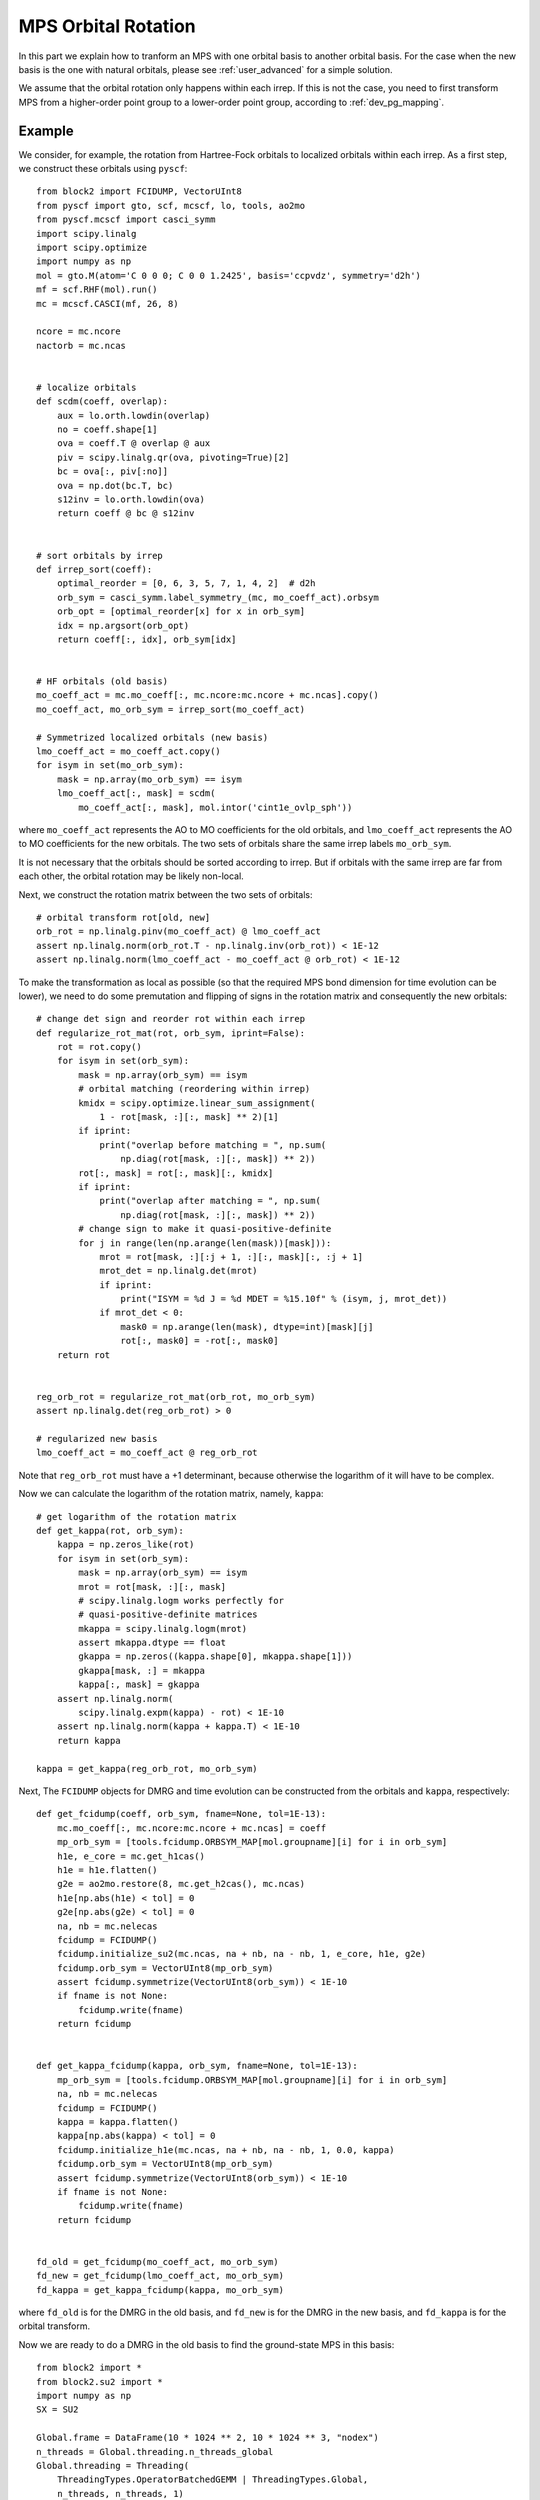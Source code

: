 
MPS Orbital Rotation
====================

In this part we explain how to tranform an MPS with one orbital basis to another orbital basis.
For the case when the new basis is the one with natural orbitals, please see :ref:`user_advanced` for a simple solution.

We assume that the orbital rotation only happens within each irrep. If this is not the case, you need to
first transform MPS from a higher-order point group to a lower-order point group, according to :ref:`dev_pg_mapping`.

Example
-------

.. highlight:: python3

We consider, for example, the rotation from Hartree-Fock orbitals to localized orbitals within each irrep.
As a first step, we construct these orbitals using ``pyscf``: ::

    from block2 import FCIDUMP, VectorUInt8
    from pyscf import gto, scf, mcscf, lo, tools, ao2mo
    from pyscf.mcscf import casci_symm
    import scipy.linalg
    import scipy.optimize
    import numpy as np
    mol = gto.M(atom='C 0 0 0; C 0 0 1.2425', basis='ccpvdz', symmetry='d2h')
    mf = scf.RHF(mol).run()
    mc = mcscf.CASCI(mf, 26, 8)

    ncore = mc.ncore
    nactorb = mc.ncas


    # localize orbitals
    def scdm(coeff, overlap):
        aux = lo.orth.lowdin(overlap)
        no = coeff.shape[1]
        ova = coeff.T @ overlap @ aux
        piv = scipy.linalg.qr(ova, pivoting=True)[2]
        bc = ova[:, piv[:no]]
        ova = np.dot(bc.T, bc)
        s12inv = lo.orth.lowdin(ova)
        return coeff @ bc @ s12inv


    # sort orbitals by irrep
    def irrep_sort(coeff):
        optimal_reorder = [0, 6, 3, 5, 7, 1, 4, 2]  # d2h
        orb_sym = casci_symm.label_symmetry_(mc, mo_coeff_act).orbsym
        orb_opt = [optimal_reorder[x] for x in orb_sym]
        idx = np.argsort(orb_opt)
        return coeff[:, idx], orb_sym[idx]


    # HF orbitals (old basis)
    mo_coeff_act = mc.mo_coeff[:, mc.ncore:mc.ncore + mc.ncas].copy()
    mo_coeff_act, mo_orb_sym = irrep_sort(mo_coeff_act)

    # Symmetrized localized orbitals (new basis)
    lmo_coeff_act = mo_coeff_act.copy()
    for isym in set(mo_orb_sym):
        mask = np.array(mo_orb_sym) == isym
        lmo_coeff_act[:, mask] = scdm(
            mo_coeff_act[:, mask], mol.intor('cint1e_ovlp_sph'))

where ``mo_coeff_act`` represents the AO to MO coefficients for the old orbitals,
and ``lmo_coeff_act`` represents the AO to MO coefficients for the new orbitals.
The two sets of orbitals share the same irrep labels ``mo_orb_sym``.

It is not necessary that the orbitals should be sorted according to irrep.
But if orbitals with the same irrep are far from each other, the orbital rotation may be
likely non-local.

Next, we construct the rotation matrix between the two sets of orbitals: ::

    # orbital transform rot[old, new]
    orb_rot = np.linalg.pinv(mo_coeff_act) @ lmo_coeff_act
    assert np.linalg.norm(orb_rot.T - np.linalg.inv(orb_rot)) < 1E-12
    assert np.linalg.norm(lmo_coeff_act - mo_coeff_act @ orb_rot) < 1E-12

To make the transformation as local as possible (so that the required MPS bond dimension
for time evolution can be lower), we need to do some premutation and flipping of signs
in the rotation matrix and consequently the new orbitals: ::

    # change det sign and reorder rot within each irrep
    def regularize_rot_mat(rot, orb_sym, iprint=False):
        rot = rot.copy()
        for isym in set(orb_sym):
            mask = np.array(orb_sym) == isym
            # orbital matching (reordering within irrep)
            kmidx = scipy.optimize.linear_sum_assignment(
                1 - rot[mask, :][:, mask] ** 2)[1]
            if iprint:
                print("overlap before matching = ", np.sum(
                    np.diag(rot[mask, :][:, mask]) ** 2))
            rot[:, mask] = rot[:, mask][:, kmidx]
            if iprint:
                print("overlap after matching = ", np.sum(
                    np.diag(rot[mask, :][:, mask]) ** 2))
            # change sign to make it quasi-positive-definite
            for j in range(len(np.arange(len(mask))[mask])):
                mrot = rot[mask, :][:j + 1, :][:, mask][:, :j + 1]
                mrot_det = np.linalg.det(mrot)
                if iprint:
                    print("ISYM = %d J = %d MDET = %15.10f" % (isym, j, mrot_det))
                if mrot_det < 0:
                    mask0 = np.arange(len(mask), dtype=int)[mask][j]
                    rot[:, mask0] = -rot[:, mask0]
        return rot


    reg_orb_rot = regularize_rot_mat(orb_rot, mo_orb_sym)
    assert np.linalg.det(reg_orb_rot) > 0

    # regularized new basis
    lmo_coeff_act = mo_coeff_act @ reg_orb_rot

Note that ``reg_orb_rot`` must have a +1 determinant, because otherwise
the logarithm of it will have to be complex.

Now we can calculate the logarithm of the rotation matrix, namely, ``kappa``: ::

    # get logarithm of the rotation matrix
    def get_kappa(rot, orb_sym):
        kappa = np.zeros_like(rot)
        for isym in set(orb_sym):
            mask = np.array(orb_sym) == isym
            mrot = rot[mask, :][:, mask]
            # scipy.linalg.logm works perfectly for
            # quasi-positive-definite matrices
            mkappa = scipy.linalg.logm(mrot)
            assert mkappa.dtype == float
            gkappa = np.zeros((kappa.shape[0], mkappa.shape[1]))
            gkappa[mask, :] = mkappa
            kappa[:, mask] = gkappa
        assert np.linalg.norm(
            scipy.linalg.expm(kappa) - rot) < 1E-10
        assert np.linalg.norm(kappa + kappa.T) < 1E-10
        return kappa

    kappa = get_kappa(reg_orb_rot, mo_orb_sym)

Next, The ``FCIDUMP`` objects for DMRG and time evolution can be constructed
from the orbitals and ``kappa``, respectively: ::

    def get_fcidump(coeff, orb_sym, fname=None, tol=1E-13):
        mc.mo_coeff[:, mc.ncore:mc.ncore + mc.ncas] = coeff
        mp_orb_sym = [tools.fcidump.ORBSYM_MAP[mol.groupname][i] for i in orb_sym]
        h1e, e_core = mc.get_h1cas()
        h1e = h1e.flatten()
        g2e = ao2mo.restore(8, mc.get_h2cas(), mc.ncas)
        h1e[np.abs(h1e) < tol] = 0
        g2e[np.abs(g2e) < tol] = 0
        na, nb = mc.nelecas
        fcidump = FCIDUMP()
        fcidump.initialize_su2(mc.ncas, na + nb, na - nb, 1, e_core, h1e, g2e)
        fcidump.orb_sym = VectorUInt8(mp_orb_sym)
        assert fcidump.symmetrize(VectorUInt8(orb_sym)) < 1E-10
        if fname is not None:
            fcidump.write(fname)
        return fcidump


    def get_kappa_fcidump(kappa, orb_sym, fname=None, tol=1E-13):
        mp_orb_sym = [tools.fcidump.ORBSYM_MAP[mol.groupname][i] for i in orb_sym]
        na, nb = mc.nelecas
        fcidump = FCIDUMP()
        kappa = kappa.flatten()
        kappa[np.abs(kappa) < tol] = 0
        fcidump.initialize_h1e(mc.ncas, na + nb, na - nb, 1, 0.0, kappa)
        fcidump.orb_sym = VectorUInt8(mp_orb_sym)
        assert fcidump.symmetrize(VectorUInt8(orb_sym)) < 1E-10
        if fname is not None:
            fcidump.write(fname)
        return fcidump


    fd_old = get_fcidump(mo_coeff_act, mo_orb_sym)
    fd_new = get_fcidump(lmo_coeff_act, mo_orb_sym)
    fd_kappa = get_kappa_fcidump(kappa, mo_orb_sym)

where ``fd_old`` is for the DMRG in the old basis, and ``fd_new`` is for the DMRG
in the new basis, and ``fd_kappa`` is for the orbital transform.

Now we are ready to do a DMRG in the old basis to find the ground-state MPS in this basis: ::

    from block2 import *
    from block2.su2 import *
    import numpy as np
    SX = SU2

    Global.frame = DataFrame(10 * 1024 ** 2, 10 * 1024 ** 3, "nodex")
    n_threads = Global.threading.n_threads_global
    Global.threading = Threading(
        ThreadingTypes.OperatorBatchedGEMM | ThreadingTypes.Global,
        n_threads, n_threads, 1)
    Global.threading.seq_type = SeqTypes.Tasked
    Global.frame.fp_codec = DoubleFPCodec(1E-16, 1024)
    Global.frame.minimal_disk_usage = True
    Global.frame.use_main_stack = False
    print(Global.frame)
    print(Global.threading)



    # Hamiltonian in old basis
    fcidump = fd_old
    pg = "d2h"
    swap_pg = getattr(PointGroup, "swap_" + pg)
    vacuum = SX(0)
    target = SX(fcidump.n_elec, fcidump.twos, swap_pg(fcidump.isym))
    n_sites = fcidump.n_sites
    orb_sym = VectorUInt8(map(swap_pg, fcidump.orb_sym))
    hamil = HamiltonianQC(vacuum, n_sites, orb_sym, fcidump)
    print("D2H ORB SYM = ", hamil.orb_sym)

    # MPS
    mps_info = MPSInfo(n_sites, vacuum, target, hamil.basis)
    mps_info.tag = 'KET'
    mps_info.set_bond_dimension(250)
    mps_info.save_data('./mps_info.bin')
    mps = MPS(n_sites, 0, 2)
    mps.initialize(mps_info)
    mps.random_canonicalize()
    mps.save_mutable()
    mps_info.save_mutable()

    # MPO
    mpo = MPOQC(hamil, QCTypes.Conventional)
    mpo = SimplifiedMPO(mpo, RuleQC(), True, True, OpNamesSet((OpNames.R, OpNames.RD)))

    # DMRG
    me = MovingEnvironment(mpo, mps, mps, "DMRG")
    me.delayed_contraction = OpNamesSet.normal_ops()
    me.cached_contraction = True
    me.init_environments(True)
    dmrg = DMRG(me, VectorUBond([250, 500]), VectorDouble([1E-5] * 5 + [1E-6] * 5 + [0]))
    dmrg.noise_type = NoiseTypes.ReducedPerturbativeCollected
    dmrg.davidson_conv_thrds = VectorDouble([1E-6] * 5 + [1E-7] * 5)
    ener = dmrg.solve(20, mps.center == 0, 1E-8)
    print('DMRG Energy = %20.15f' % ener)

The following script can be used to transform the ground-state MPS to the new basis: ::

    # Hamiltonain for orbital transform
    hamil_kappa = HamiltonianQC(vacuum, n_sites, orb_sym, fd_kappa)

    # MPO (anti-Hermitian)
    mpo_kappa = MPOQC(hamil_kappa, QCTypes.Conventional)
    mpo_kappa = SimplifiedMPO(mpo_kappa, AntiHermitianRuleQC(RuleQC()),
        True, True, OpNamesSet((OpNames.R, OpNames.RD)))

    # Time Step
    dt = 0.05
    # Target time
    tt = 1.0
    n_steps = int(abs(tt) / abs(dt) + 0.1)
    assert np.abs(abs(n_steps * dt) - abs(tt)) < 1E-10
    print("Time Evolution NSTEPS = %d" % n_steps)
    me_kappa = MovingEnvironment(mpo_kappa, mps, mps, "DMRG")
    me_kappa.delayed_contraction = OpNamesSet.normal_ops()
    me_kappa.cached_contraction = True
    me_kappa.init_environments(True)

    # Time Evolution (anti-Hermitian)
    # te_type can be TETypes.RK4 or TETypes.TangentSpace (TDVP)
    te_type = TETypes.RK4
    te = TimeEvolution(me_kappa, VectorUBond([1000]), te_type)
    te.hermitian = False
    te.iprint = 2
    te.n_sub_sweeps = 1 if te.mode == TETypes.TangentSpace else 2
    te.normalize_mps = False
    for i in range(n_steps):
        if te.mode == TETypes.TangentSpace:
            te.solve(2, dt / 2, mps.center == 0)
        else:
            te.solve(1, dt, mps.center == 0)
        print("T = %10.5f <E> = %20.15f <Norm^2> = %20.15f" %
                ((i + 1) * dt, te.energies[-1], te.normsqs[-1]))

Note that when constructing MPO, ``AntiHermitianRuleQC`` has to be used.
Also ``te.hermitian`` must be set to ``False`` for anti-Hermitian "Hamiltonian",
otherwise it will be assumed Hermitian.

.. note::

    ``TimeEvolution`` can support both one-site and two-site algorithm, but
    we highly recommend the two-site algorithm as there is no noise,
    and the one-site algorithm may have severe problem with losing quantum numbers.

Since every step in time evolution is a unitary transform, the "energy" expectation
should always be zero, and the "norm" of the MPS should be close to one.
Normally, a too large discarded weight or "norm" far from 1 indicates that
the error during the transform is too large.

Finally, we can check the energy expectation of the transformed MPS in the new basis: ::

    # Hamiltonain in new basis
    hamil_new = HamiltonianQC(vacuum, n_sites, orb_sym, fd_new)

    # MPO
    mpo_new = MPOQC(hamil_new, QCTypes.Conventional)
    mpo_new = SimplifiedMPO(mpo_new, RuleQC(), True, True, OpNamesSet((OpNames.R, OpNames.RD)))

    # Energy Expectation
    me_new = MovingEnvironment(mpo_new, mps, mps, "OVL")
    me_new.delayed_contraction = OpNamesSet.normal_ops()
    me_new.cached_contraction = True
    me_new.init_environments(True)

    expect = Expect(me_new, mps.info.bond_dim, mps.info.bond_dim)
    ener_new = expect.solve(False, mps.center == 0)

    print('Energy expectation = %20.15f' % ener_new)

.. highlight:: text

Some reference output for this example: ::

    D2H ORB SYM =  VectorUInt8[ 0 0 0 0 0 0 5 5 5 5 5 5 7 7 7 2 2 2 6 6 6 3 3 3 1 4 ]
    DMRG Energy =  -75.728487321653233
    Time Evolution NSTEPS = 20
    T =    0.05000 <E> =   -0.000000000000000 <Norm^2> =    0.999999979398520
    T =    0.10000 <E> =   -0.000000000000000 <Norm^2> =    0.999999926838107
    ... ...
    T =    0.95000 <E> =    0.000000000000000 <Norm^2> =    0.999996763879923
    Time elapsed =      5.738 | E =       0.0000000000 | Norm^2 =       0.9999964412 | DW = 3.83e-08
    T =    1.00000 <E> =    0.000000000000000 <Norm^2> =    0.999996441150652
    Energy expectation =  -75.728011987963555

Distributed Parallelization
---------------------------

.. highlight:: python3

Since the "Hamiltonian" used in orbital rotation has only one-body term, it is more efficient
to use a different parallelization rule. The normal two-body parallelization rule can still be used,
but it will not provide any speed-up when more than one MPI processes are used.

The one-body only parallelization rule can be used in the following way: ::

    MPI = MPICommunicator()
    prule_one_body = ParallelRuleOneBodyQC(MPI)
    mpo_kappa = ParallelMPO(mpo_kappa, prule_one_body)

MRCI (Big-Site) Example
-----------------------

The same procedure can be easily applied to the big-site MPO and MPS for MRCI calculation, with very little change.
The above script for normal MPS can be reused without change for big-site until line ``from block2 import *``.

Then, for big-site MPO/MPS, the following script can be used: ::

    from block2 import *
    from block2.su2 import *
    import numpy as np
    SX = SU2

    Global.frame = DataFrame(10 * 1024 ** 2, 10 * 1024 ** 3, "nodex")
    n_threads = Global.threading.n_threads_global
    Global.threading = Threading(
        ThreadingTypes.OperatorBatchedGEMM | ThreadingTypes.Global,
        n_threads, n_threads, 1)
    Global.threading.seq_type = SeqTypes.Nothing
    Global.frame.fp_codec = DoubleFPCodec(1E-16, 1024)
    Global.frame.minimal_disk_usage = True
    Global.frame.use_main_stack = False
    print(Global.frame)
    print(Global.threading)

    # create a big site in MPO
    n_ext, ci_order = 5, 2
    def create_big_site(hamil, mpo):
        mrci_mps_info = MRCIMPSInfo(hamil.n_sites, n_ext, ci_order, hamil.vacuum, target, hamil.basis)
        mpo.basis = hamil.basis
        for i in range(n_ext):
            mpo = FusedMPO(mpo, mpo.basis, mpo.n_sites - 2, mpo.n_sites - 1, mrci_mps_info.right_dims_fci[mpo.n_sites - 2])
        for k, op in mpo.tensors[-1].ops.items():
            smat = CSRSparseMatrix()
            if op.sparsity() > 0.75:
                smat.from_dense(op)
                op.deallocate()
            else:
                smat.wrap_dense(op)
            mpo.tensors[-1].ops[k] = smat
        mpo.sparse_form = mpo.sparse_form[:-1] + 'S'
        mpo.tf = TensorFunctions(CSROperatorFunctions(hamil.opf.cg))
        return mpo

    # Hamiltonian in old basis
    fcidump = fd_old
    pg = "d2h"
    swap_pg = getattr(PointGroup, "swap_" + pg)
    vacuum = SX(0)
    target = SX(fcidump.n_elec, fcidump.twos, swap_pg(fcidump.isym))
    n_sites = fcidump.n_sites
    orb_sym = VectorUInt8(map(swap_pg, fcidump.orb_sym))
    hamil = HamiltonianQC(vacuum, n_sites, orb_sym, fcidump)
    print("D2H ORB SYM = ", hamil.orb_sym)

    # MPO
    mpo = MPOQC(hamil, QCTypes.Conventional)
    mpo = create_big_site(hamil, mpo)
    mpo = SimplifiedMPO(mpo, RuleQC(), True, True, OpNamesSet((OpNames.R, OpNames.RD)))

    # MPS
    mps_info = MPSInfo(mpo.n_sites, vacuum, target, mpo.basis)
    mps_info.tag = 'KET'
    mps_info.set_bond_dimension(250)
    mps_info.save_data('./mps_info.bin')
    mps = MPS(mpo.n_sites, 0, 2)
    mps.initialize(mps_info)
    mps.random_canonicalize()
    mps.save_mutable()
    mps_info.save_mutable()

    # DMRG
    me = MovingEnvironment(mpo, mps, mps, "DMRG")
    me.delayed_contraction = OpNamesSet.normal_ops()
    me.cached_contraction = True
    me.init_environments(True)
    dmrg = DMRG(me, VectorUBond([250, 500]), VectorDouble([1E-5] * 5 + [1E-6] * 5 + [0]))
    dmrg.noise_type = NoiseTypes.ReducedPerturbativeCollected
    dmrg.davidson_conv_thrds = VectorDouble([1E-6] * 5 + [1E-7] * 5)
    ener = dmrg.solve(20, mps.center == 0, 1E-8)
    print('MRCI DMRG Energy = %20.15f' % ener)


    # Hamiltonain for orbital transform
    hamil_kappa = HamiltonianQC(vacuum, n_sites, orb_sym, fd_kappa)

    # MPO (anti-Hermitian)
    mpo_kappa = MPOQC(hamil_kappa, QCTypes.Conventional)
    mpo_kappa = create_big_site(hamil_kappa, mpo_kappa)
    mpo_kappa = SimplifiedMPO(mpo_kappa, AntiHermitianRuleQC(RuleQC()), True, True, OpNamesSet((OpNames.R, OpNames.RD)))

    # Time Step
    dt = 0.05
    # Target time
    tt = 1.0
    n_steps = int(abs(tt) / abs(dt) + 0.1)
    assert np.abs(abs(n_steps * dt) - abs(tt)) < 1E-10
    print("Time Evolution NSTEPS = %d" % n_steps)
    me_kappa = MovingEnvironment(mpo_kappa, mps, mps, "DMRG")
    me_kappa.delayed_contraction = OpNamesSet.normal_ops()
    me_kappa.cached_contraction = True
    me_kappa.init_environments(True)

    # Time Evolution (anti-Hermitian)
    # te_type can be TETypes.RK4 or TETypes.TangentSpace (TDVP)
    te_type = TETypes.RK4
    te = TimeEvolution(me_kappa, VectorUBond([1000]), te_type)
    te.hermitian = False
    te.iprint = 2
    te.n_sub_sweeps = 1 if te.mode == TETypes.TangentSpace else 2
    te.normalize_mps = False
    for i in range(n_steps):
        if te.mode == TETypes.TangentSpace:
            te.solve(2, dt / 2, mps.center == 0)
        else:
            te.solve(1, dt, mps.center == 0)
        print("T = %10.5f <E> = %20.15f <Norm^2> = %20.15f" %
                ((i + 1) * dt, te.energies[-1], te.normsqs[-1]))


    # Hamiltonain in new basis
    hamil_new = HamiltonianQC(vacuum, n_sites, orb_sym, fd_new)

    # MPO
    mpo_new = MPOQC(hamil_new, QCTypes.Conventional)
    mpo_new = create_big_site(hamil_new, mpo_new)
    mpo_new = SimplifiedMPO(mpo_new, RuleQC(), True, True, OpNamesSet((OpNames.R, OpNames.RD)))

    # Energy Expectation
    me_new = MovingEnvironment(mpo_new, mps, mps, "OVL")
    me_new.delayed_contraction = OpNamesSet.normal_ops()
    me_new.cached_contraction = True
    me_new.init_environments(True)

    expect = Expect(me_new, mps.info.bond_dim, mps.info.bond_dim)
    ener_new = expect.solve(False, mps.center == 0)

    print('Energy expectation = %20.15f' % ener_new)

where the big-site MPO is created using the function ``create_big_site``, where the right-boundary sites
in the MPO are folded to a big site using the ``FusedMPO`` class. Other more efficient methods for creating
a big site can be used, but note that, the big site in the three MPOs ``mpo``, ``mpo_kappa``, and ``mpo_new``
must be created using the same method. This is to ensure that the quantum number fusing order is consistent
among different MPOs. This is required because the same MPS is used with all these MPOs.

Also note that ``SeqTypes.Nothing`` (instead of ``SeqTypes.Tasked``) should be used for big-site with CSR matrices.

.. highlight:: text

Some reference output for this example: ::

    D2H ORB SYM =  VectorUInt8[ 0 0 0 0 0 0 5 5 5 5 5 5 7 7 7 2 2 2 6 6 6 3 3 3 1 4 ]
    MRCI DMRG Energy =  -75.727859086194130
    Time Evolution NSTEPS = 20
    T =    0.05000 <E> =    0.000000000000000 <Norm^2> =    0.999999980443349
    T =    0.10000 <E> =   -0.000000000000000 <Norm^2> =    0.999999930992521
    ... ...
    T =    0.95000 <E> =    0.000000000000000 <Norm^2> =    0.999996944337650
    Time elapsed =      6.035 | E =      -0.0000000000 | Norm^2 =       0.9999966399 | DW = 3.84e-08
    T =    1.00000 <E> =   -0.000000000000000 <Norm^2> =    0.999996639941846
    Energy expectation =  -75.727409014459965
